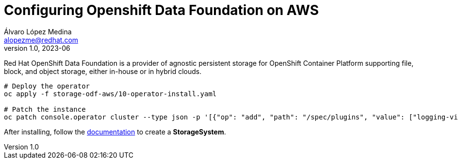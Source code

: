 = Configuring Openshift Data Foundation on AWS
Álvaro López Medina <alopezme@redhat.com>
v1.0, 2023-06

Red Hat OpenShift Data Foundation is a provider of agnostic persistent storage for OpenShift Container Platform supporting file, block, and object storage, either in-house or in hybrid clouds.


[source, bash]
----
# Deploy the operator
oc apply -f storage-odf-aws/10-operator-install.yaml

# Patch the instance
oc patch console.operator cluster --type json -p '[{"op": "add", "path": "/spec/plugins", "value": ["logging-view-plugin"]}]'
----

After installing, follow the https://access.redhat.com/documentation/en-us/red_hat_openshift_data_foundation/4.12/html-single/deploying_openshift_data_foundation_using_amazon_web_services/index#creating-an-openshift-data-foundation-service_cloud-storage[documentation] to create a *StorageSystem*.
